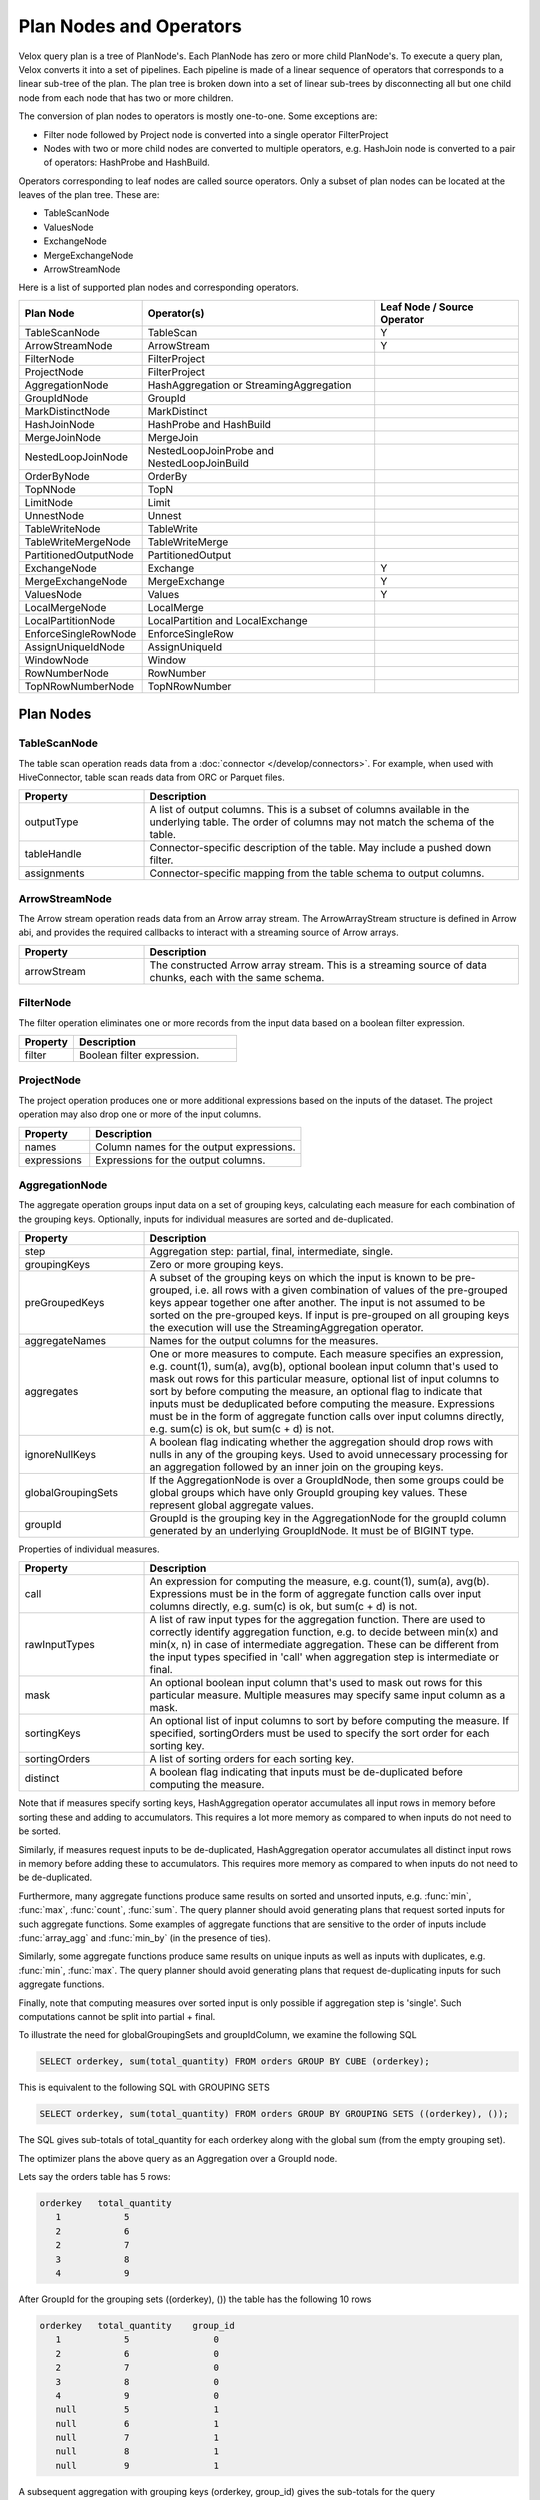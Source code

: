 ========================
Plan Nodes and Operators
========================

Velox query plan is a tree of PlanNode's. Each PlanNode has zero or more child
PlanNode's. To execute a query plan, Velox converts it into a set of pipelines.
Each pipeline is made of a linear sequence of operators that corresponds to a
linear sub-tree of the plan. The plan tree is broken down into a set of linear
sub-trees by disconnecting all but one child node from each node that has two
or more children.

.. image:: images/local-planner.png
    :width: 400
    :align: center

The conversion of plan nodes to operators is mostly one-to-one. Some exceptions are:

* Filter node followed by Project node is converted into a single operator FilterProject
* Nodes with two or more child nodes are converted to multiple operators, e.g. HashJoin node is converted to a pair of operators: HashProbe and HashBuild.

Operators corresponding to leaf nodes are called source operators. Only a subset
of plan nodes can be located at the leaves of the plan tree. These are:

* TableScanNode
* ValuesNode
* ExchangeNode
* MergeExchangeNode
* ArrowStreamNode

Here is a list of supported plan nodes and corresponding operators.

==========================  ==============================================   ===========================
Plan Node                   Operator(s)                                      Leaf Node / Source Operator
==========================  ==============================================   ===========================
TableScanNode               TableScan                                        Y
ArrowStreamNode             ArrowStream                                      Y
FilterNode                  FilterProject
ProjectNode                 FilterProject
AggregationNode             HashAggregation or StreamingAggregation
GroupIdNode                 GroupId
MarkDistinctNode            MarkDistinct
HashJoinNode                HashProbe and HashBuild
MergeJoinNode               MergeJoin
NestedLoopJoinNode          NestedLoopJoinProbe and NestedLoopJoinBuild
OrderByNode                 OrderBy
TopNNode                    TopN
LimitNode                   Limit
UnnestNode                  Unnest
TableWriteNode              TableWrite
TableWriteMergeNode         TableWriteMerge
PartitionedOutputNode       PartitionedOutput
ExchangeNode                Exchange                                         Y
MergeExchangeNode           MergeExchange                                    Y
ValuesNode                  Values                                           Y
LocalMergeNode              LocalMerge
LocalPartitionNode          LocalPartition and LocalExchange
EnforceSingleRowNode        EnforceSingleRow
AssignUniqueIdNode          AssignUniqueId
WindowNode                  Window
RowNumberNode               RowNumber
TopNRowNumberNode           TopNRowNumber
==========================  ==============================================   ===========================

Plan Nodes
----------

.. _TableScanNode:

TableScanNode
~~~~~~~~~~~~~

The table scan operation reads data from a :doc:`connector </develop/connectors>`. For example, when used
with HiveConnector, table scan reads data from ORC or Parquet files.

.. list-table::
   :widths: 10 30
   :align: left
   :header-rows: 1

   * - Property
     - Description
   * - outputType
     - A list of output columns. This is a subset of columns available in the underlying table. The order of columns may not match the schema of the table.
   * - tableHandle
     - Connector-specific description of the table. May include a pushed down filter.
   * - assignments
     - Connector-specific mapping from the table schema to output columns.

.. _ArrowStream operator:

ArrowStreamNode
~~~~~~~~~~~~~~~

The Arrow stream operation reads data from an Arrow array stream. The ArrowArrayStream structure is defined in Arrow abi,
and provides the required callbacks to interact with a streaming source of Arrow arrays.

.. list-table::
   :widths: 10 30
   :align: left
   :header-rows: 1

   * - Property
     - Description
   * - arrowStream
     - The constructed Arrow array stream. This is a streaming source of data chunks, each with the same schema.

FilterNode
~~~~~~~~~~

The filter operation eliminates one or more records from the input data based
on a boolean filter expression.

.. list-table::
   :widths: 10 30
   :align: left
   :header-rows: 1

   * - Property
     - Description
   * - filter
     - Boolean filter expression.

ProjectNode
~~~~~~~~~~~

The project operation produces one or more additional expressions based on the
inputs of the dataset. The project operation may also drop one or more of the
input columns.

.. list-table::
   :widths: 10 30
   :align: left
   :header-rows: 1

   * - Property
     - Description
   * - names
     - Column names for the output expressions.
   * - expressions
     - Expressions for the output columns.

.. _AggregationNode:

AggregationNode
~~~~~~~~~~~~~~~

The aggregate operation groups input data on a set of grouping keys, calculating
each measure for each combination of the grouping keys. Optionally, inputs for
individual measures are sorted and de-duplicated.

.. list-table::
   :widths: 10 30
   :align: left
   :header-rows: 1

   * - Property
     - Description
   * - step
     - Aggregation step: partial, final, intermediate, single.
   * - groupingKeys
     - Zero or more grouping keys.
   * - preGroupedKeys
     - A subset of the grouping keys on which the input is known to be pre-grouped, i.e. all rows with a given combination of values of the pre-grouped keys appear together one after another. The input is not assumed to be sorted on the pre-grouped keys. If input is pre-grouped on all grouping keys the execution will use the StreamingAggregation operator.
   * - aggregateNames
     - Names for the output columns for the measures.
   * - aggregates
     - One or more measures to compute. Each measure specifies an expression, e.g. count(1), sum(a), avg(b), optional boolean input column that's used to mask out rows for this particular measure, optional list of input columns to sort by before computing the measure, an optional flag to indicate that inputs must be deduplicated before computing the measure. Expressions must be in the form of aggregate function calls over input columns directly, e.g. sum(c) is ok, but sum(c + d) is not.
   * - ignoreNullKeys
     - A boolean flag indicating whether the aggregation should drop rows with nulls in any of the grouping keys. Used to avoid unnecessary processing for an aggregation followed by an inner join on the grouping keys.
   * - globalGroupingSets
     - If the AggregationNode is over a GroupIdNode, then some groups could be global groups which have only GroupId grouping key values. These represent global aggregate values.
   * - groupId
     - GroupId is the grouping key in the AggregationNode for the groupId column generated by an underlying GroupIdNode. It must be of BIGINT type.

Properties of individual measures.

.. list-table::
   :widths: 10 30
   :align: left
   :header-rows: 1

   * - Property
     - Description
   * - call
     - An expression for computing the measure, e.g. count(1), sum(a), avg(b). Expressions must be in the form of aggregate function calls over input columns directly, e.g. sum(c) is ok, but sum(c + d) is not.
   * - rawInputTypes
     - A list of raw input types for the aggregation function. There are used to correctly identify aggregation function, e.g. to decide between min(x) and min(x, n) in case of intermediate aggregation. These can be different from the input types specified in 'call' when aggregation step is intermediate or final.
   * - mask
     - An optional boolean input column that's used to mask out rows for this particular measure. Multiple measures may specify same input column as a mask.
   * - sortingKeys
     - An optional list of input columns to sort by before computing the measure. If specified, sortingOrders must be used to specify the sort order for each sorting key.
   * - sortingOrders
     - A list of sorting orders for each sorting key.
   * - distinct
     - A boolean flag indicating that inputs must be de-duplicated before computing the measure.

Note that if measures specify sorting keys, HashAggregation operator accumulates
all input rows in memory before sorting these and adding to accumulators. This
requires a lot more memory as compared to when inputs do not need to be sorted.

Similarly, if measures request inputs to be de-duplicated, HashAggregation
operator accumulates all distinct input rows in memory before adding these to
accumulators. This requires more memory as compared to when inputs do not need
to be de-duplicated.

Furthermore, many aggregate functions produce same results on sorted and
unsorted inputs, e.g. :func:`min`, :func:`max`, :func:`count`, :func:`sum`.
The query planner should avoid generating plans that request sorted inputs
for such aggregate functions. Some examples of aggregate functions that are
sensitive to the order of inputs include :func:`array_agg` and :func:`min_by`
(in the presence of ties).

Similarly, some aggregate functions produce same results on unique inputs as well
as inputs with duplicates, e.g. :func:`min`, :func:`max`. The query planner
should avoid generating plans that request de-duplicating inputs for such
aggregate functions.

Finally, note that computing measures over sorted input is only possible if
aggregation step is 'single'. Such computations cannot be split into partial + final.

To illustrate the need for globalGroupingSets and groupIdColumn, we examine the following SQL

.. code-block:: sql

  SELECT orderkey, sum(total_quantity) FROM orders GROUP BY CUBE (orderkey);

This is equivalent to the following SQL with GROUPING SETS

.. code-block:: sql

  SELECT orderkey, sum(total_quantity) FROM orders GROUP BY GROUPING SETS ((orderkey), ());

The SQL gives sub-totals of total_quantity for each orderkey along with the global sum (from the empty grouping set).

The optimizer plans the above query as an Aggregation over a GroupId node.

Lets say the orders table has 5 rows:

.. code-block::

  orderkey   total_quantity
     1            5
     2            6
     2            7
     3            8
     4            9

After GroupId for the grouping sets ((orderkey), ()) the table has the following 10 rows

.. code-block::

  orderkey   total_quantity    group_id
     1            5                0
     2            6                0
     2            7                0
     3            8                0
     4            9                0
     null         5                1
     null         6                1
     null         7                1
     null         8                1
     null         9                1

A subsequent aggregation with grouping keys (orderkey, group_id) gives the sub-totals for the query

.. code-block::

  orderkey   total_quantity     group_id
    1           5                  0
    2           13                 0
    3           8                  0
    4           9                  0
    null        35                 1

If there were no input rows for this GROUP BY CUBE, then the expected result is a single row with the default value for the
global aggregation. For the above query that would be:

.. code-block::

  orderkey   total_quantity      group_id
    null           null             1

To generate this special row the AggregationNode needs the groupId for the global grouping set (1 in this case) and it
returns a single row for it with the aggregates default value.

Note: Presto allows multiple global grouping sets in a single SQL query.

.. code-block:: sql

  SELECT orderkey, sum(total_quantity) FROM orders GROUP BY GROUPING SETS ((), ());

Hence, globalGroupingSets is a vector of groupIds.


.. _GroupIdNode:

GroupIdNode
~~~~~~~~~~~

Duplicates the input for each of the specified grouping key sets. Used to
implement aggregations over grouping sets.

The output consists of grouping keys, followed by aggregation inputs,
followed by the group ID column. The type of group ID column is BIGINT.

.. list-table::
   :widths: 10 30
   :align: left
   :header-rows: 1

   * - Property
     - Description
   * - groupingSets
     - List of grouping key sets. Keys within each set must be unique, but keys can repeat across the sets. Grouping keys are specified with their output names.
   * - groupingKeyInfos
     - The names and order of the grouping key columns in the output.
   * - aggregationInputs
     - Input columns to duplicate.
   * - groupIdName
     - The name for the group-id column that identifies the grouping set. Zero-based integer corresponding to the position of the grouping set in the 'groupingSets' list.

GroupIdNode is typically used to compute GROUPING SETS, CUBE and ROLLUP.

While usually GroupingSets do not repeat with the same grouping key column, there are some use-cases where
they might. To illustrate why GroupingSets might do so lets examine the following SQL query:

.. code-block:: sql

  SELECT count(orderkey), count(DISTINCT orderkey) FROM orders;

In this query the user wants to compute global aggregates using the same column, though with
and without the DISTINCT clause. With a particular optimization strategy
`optimize.mixed-distinct-aggregations <https://www.qubole.com/blog/presto-optimizes-aggregations-over-distinct-values>`_, Presto uses GroupIdNode to compute these.

First, the optimizer creates a GroupIdNode to duplicate every row assigning one copy
to group 0 and another to group 1. This is achieved using the GroupIdNode with 2 grouping sets
each using orderkey as a grouping key. In order to disambiguate the
groups the orderkey column is aliased as a grouping key for one of the
grouping sets.

Lets say the orders table has 5 rows:

.. code-block::

  orderkey
     1
     2
     2
     3
     4

The GroupIdNode would transform this into:

.. code-block::

    orderkey   orderkey1   group_id
    1             null        0
    2             null        0
    2             null        0
    3             null        0
    4             null        0
    null           1          1
    null           2          1
    null           2          1
    null           3          1
    null           4          1

Then Presto plans an aggregation using (orderkey, group_id) and count(orderkey1).

This results in the following 5 rows:

.. code-block::

    orderkey     group_id     count(orderkey1) as c
    1                0         null
    2                0         null
    3                0         null
    4                0         null
    null             1          5

Then Presto plans a second aggregation with no keys and count(orderkey), arbitrary(c).
Since both aggregations ignore nulls this correctly computes the number of
distinct orderkeys and the count of all orderkeys.

.. code-block::

    count(orderkey)     arbitrary(c)
     4                     5


HashJoinNode and MergeJoinNode
~~~~~~~~~~~~~~~~~~~~~~~~~~~~~~

The join operation combines two separate inputs into a single output, based on a
join expression. A common subtype of joins is an equality join where the join
expression is constrained to a list of equality (or equality + null equality)
conditions between the two inputs of the join.

HashJoinNode represents an implementation that starts by loading all rows from
the right side of the join into a hash table, then streams left side of the
join probing the hash table for matching rows and emitting results.

MergeJoinNode represents an implementation that assumes that both inputs are
sorted on the join keys and streams both join sides looking for matching rows
and emitting results.

.. list-table::
   :widths: 10 30
   :align: left
   :header-rows: 1

   * - Property
     - Description
   * - joinType
     - Join type: inner, left, right, full, left semi filter, left semi project, right semi filter, right semi project, anti. You can read about different join types in this `blog post <https://dataschool.com/how-to-teach-people-sql/sql-join-types-explained-visually/>`_.
   * - nullAware
     - Applies to anti and semi project joins only. Indicates whether the join semantic is IN (nullAware = true) or EXISTS (nullAware = false).
   * - leftKeys
     - Columns from the left hand side input that are part of the equality condition. At least one must be specified.
   * - rightKeys
     - Columns from the right hand side input that are part of the equality condition. At least one must be specified. The number and order of the rightKeys must match the number and order of the leftKeys.
   * - filter
     - Optional non-equality filter expression that may reference columns from both inputs.
   * - outputType
     - A list of output columns. This is a subset of columns available in the left and right inputs of the join. The columns may appear in different order than in the input.

NestedLoopJoinNode
~~~~~~~~~~~~~~~~~~

NestedLoopJoinNode represents an implementation that iterates through each row from
the left side of the join and, for each row, iterates through all rows from the right
side of the join, comparing them based on the join condition to find matching rows
and emitting results. Nested loop join supports non-equality join.

.. list-table::
   :widths: 10 30
   :align: left
   :header-rows: 1

   * - Property
     - Description
   * - joinType
     - Join type: inner, left, right, full.
   * - joinCondition
     - Expression used as the join condition, may reference columns from both inputs.
   * - outputType
     - A list of output columns. This is a subset of columns available in the left and right inputs of the join. The columns may appear in different order than in the input.

OrderByNode
~~~~~~~~~~~

The sort or order by operation reorders a dataset based on one or more
identified sort fields as well as a sorting order.

.. list-table::
   :widths: 10 30
   :align: left
   :header-rows: 1

   * - Property
     - Description
   * - sortingKeys
     - List of one of more input columns to sort by.
   * - sortingOrders
     - Sorting order for each of the soring keys. The supported orders are: ascending nulls first, ascending nulls last, descending nulls first, descending nulls last.
   * - isPartial
     - Boolean indicating whether the sort operation processes only a portion of the dataset.

TopNNode
~~~~~~~~

The top-n operation reorders a dataset based on one or more identified sort
fields as well as a sorting order. Rather than sort the entire dataset, the
top-n will only maintain the total number of records required to ensure a
limited output. A top-n is a combination of a logical sort and logical limit
operations.

.. list-table::
   :widths: 10 30
   :align: left
   :header-rows: 1

   * - Property
     - Description
   * - sortingKeys
     - List of one of more input columns to sort by.
   * - sortingOrders
     - Sorting order for each of the soring keys. See OrderBy for the list of supported orders.
   * - count
     - Maximum number of rows to return.
   * - isPartial
     - Boolean indicating whether the operation processes only a portion of the dataset.

LimitNode
~~~~~~~~~

The limit operation skips a specified number of input rows and then keeps up to a
specified number of rows and drops the rest.

.. list-table::
   :widths: 10 30
   :align: left
   :header-rows: 1

   * - Property
     - Description
   * - offset
     - Number of rows of input to skip.
   * - count
     - Maximum number of rows to return.
   * - isPartial
     - Boolean indicating whether the operation processes only a portion of the dataset.

UnnestNode
~~~~~~~~~~

The unnest operation expands arrays and maps into separate columns. Arrays are
expanded into a single column, and maps are expanded into two columns
(key, value). Can be used to expand multiple columns. In this case produces as
many rows as the highest cardinality array or map (the other columns are padded
with nulls). Optionally can produce an ordinality column that specifies the row
number starting with 1.

.. list-table::
   :widths: 10 30
   :align: left
   :header-rows: 1

   * - Property
     - Description
   * - replicateVariables
     - Input columns that are returned unmodified.
   * - unnestVariables
     - Input columns of type array or map to expand.
   * - unnestNames
     - Names to use for expanded columns. One name per array column. Two names per map column.
   * - ordinalityName
     - Optional name for the ordinality column.

.. _TableWriteNode:

TableWriteNode
~~~~~~~~~~~~~~

The table write operation consumes one output and writes it to storage via a
:doc:`connector </develop/connectors>`. An example would be writing ORC or Parquet files. The table write
operation return a list of columns containing the metadata of the written
data: the number of rows written to storage, the writer context information,
the written file paths on storage and the collected column stats.

.. list-table::
   :widths: 10 30
   :align: left
   :header-rows: 1

   * - Property
     - Description
   * - columns
     - A list of input columns to write to storage. This may be a subset of the input columns in different order.
   * - columnNames
     - Column names to use when writing to storage. These can be different from the input column names.
   * - aggregationNode
     - Optional Aggregation plan node used to collect column stats for the data written to storage.
   * - insertTableHandle
     - Connector-specific description of the destination table.
   * - outputType
     - A list of output columns containing the metadata of the data written storage.

TableWriteMergeNode
~~~~~~~~~~~~~~~~~~~

The table write merge operation aggregates the metadata outputs from multiple
table write operations and returns the aggregated result.

.. list-table::
   :widths: 10 30
   :align: left
   :header-rows: 1

   * - Property
     - Description
   * - outputType
     - A list of output columns containing the metadata of the written data aggregated from multiple table write operations.

PartitionedOutputNode
~~~~~~~~~~~~~~~~~~~~~

The partitioned output operation redistributes data based on zero or more
distribution fields.

.. list-table::
   :widths: 10 30
   :align: left
   :header-rows: 1

   * - Property
     - Description
   * - kind
     - Specifies output buffer types: kPartitioned, kBroadcast and kArbitrary. For kPartitioned type, rows are partitioned and each sent to corresponding destination partition. For kBroadcast type, rows are not partitioned and sent to all the destination partitions. For kArbitrary type, rows are not partitioned and each sent to any one of the destination partitions.
   * - keys
     - Zero or more input fields to use for calculating a partition for each row.
   * - numPartitions
     - Number of partitions to split the data into.g
   * - replicateNullsAndAny
     - Boolean flag indicating whether rows with nulls in the keys should be sent to all partitions and, in case there are no such rows, whether a single arbitrarily chosen row should be sent to all partitions. Used to provide global-scope information necessary to implement anti join semantics on a single node.
   * - partitionFunctionFactory
     - Factory to make partition functions to use when calculating partitions for input rows.
   * - outputType
     - A list of output columns. This is a subset of input columns possibly in a different order.

ValuesNode
~~~~~~~~~~

The values operation returns specified data.

.. list-table::
   :widths: 10 30
   :align: left
   :header-rows: 1

   * - Property
     - Description
   * - values
     - Set of rows to return.
   * - parallelizable
     - If the same input should be produced by each thread (one per driver).
   * - repeatTimes
     - How many times each vector should be produced as input.

ExchangeNode
~~~~~~~~~~~~

A receiving operation that merges multiple streams in an arbitrary order. Input
streams are coming from remote exchange or shuffle.

.. list-table::
   :widths: 10 30
   :align: left
   :header-rows: 1

   * - Property
     - Description
   * - type
     - A list of columns in the input streams.

MergeExchangeNode
~~~~~~~~~~~~~~~~~

A receiving operation that merges multiple ordered streams to maintain
orderedness. Input streams are coming from remote exchange or shuffle.

.. list-table::
   :widths: 10 30
   :align: left
   :header-rows: 1

   * - Property
     - Description
   * - type
     - A list of columns in the input streams.
   * - sortingKeys
     - List of one of more input columns to sort by.
   * - sortingOrders
     - Sorting order for each of the soring keys. See OrderBy for the list of supported orders.

LocalMergeNode
~~~~~~~~~~~~~~

An operation that merges multiple ordered streams to maintain orderedness. Input
streams are coming from local exchange.

.. list-table::
   :widths: 10 30
   :align: left
   :header-rows: 1

   * - Property
     - Description
   * - sortingKeys
     - List of one of more input columns to sort by.
   * - sortingOrders
     - Sorting order for each of the soring keys. See OrderBy for the list of supported orders.

LocalPartitionNode
~~~~~~~~~~~~~~~~~~

A local exchange operation that partitions input data into multiple streams or
combines data from multiple streams into a single stream.

.. list-table::
   :widths: 10 30
   :align: left
   :header-rows: 1

   * - Property
     - Description
   * - Type
     - Type of the exchange: gather or repartition.
   * - partitionFunctionFactory
     - Factory to make partition functions to use when calculating partitions for input rows.
   * - outputType
     - A list of output columns. This is a subset of input columns possibly in a different order.

EnforceSingleRowNode
~~~~~~~~~~~~~~~~~~~~

The enforce single row operation checks that input contains at most one row and
returns that row unmodified. If input is empty, returns a single row with all
values set to null. If input contains more than one row raises an exception.

Used for queries with non-correlated sub-queries.

AssignUniqueIdNode
~~~~~~~~~~~~~~~~~~

The assign unique id operation adds one column at the end of the input columns
with unique value per row. This unique value marks each output row to be unique
among all output rows of this operator.

The 64-bit unique id is built in following way:
- first 24 bits - task unique id
- next 40 bits - operator counter value

The task unique id is added to ensure the generated id is unique across all
the nodes executing the same query stage in a distributed query execution.

.. list-table::
   :widths: 10 30
   :align: left
   :header-rows: 1

   * - Property
     - Description
   * - idName
     - Column name for the generated unique id column.
   * - taskUniqueId
     - A 24-bit integer to uniquely identify the task id across all the nodes.

.. _WindowNode:

WindowNode
~~~~~~~~~~

The Window operator is used to evaluate window functions. The operator adds columns
for the window functions output at the end of the input columns.

The window operator groups the input data into partitions based on the values
of the partition columns. If no partition columns are specified, then all the input
rows are considered to be in the same partition.
Within each partition rows are ordered by the values of the sorting columns.
The window function is computed for each row at a time in this order.
If no sorting columns are specified then the order of the results is unspecified.

.. list-table::
  :widths: 10 30
  :align: left
  :header-rows: 1

  * - Property
    - Description
  * - partitionKeys
    - Partition by columns for the window functions.
  * - sortingKeys
    - Order by columns for the window functions.
  * - sortingOrders
    - Sorting order for each sorting key above. The supported sort orders are asc nulls first, asc nulls last, desc nulls first and desc nulls last.
  * - windowColumnNames
    - Output column names for each window function invocation in windowFunctions list below.
  * - windowFunctions
    - Window function calls with the frame clause. e.g row_number(), first_value(name) between range 10 preceding and current row. The default frame is between range unbounded preceding and current row.
  * - inputsSorted
    - If true, the Window operator assumes that the inputs are clustered on partition keys and sorted on sorting keys in sorting orders. In this case, the operator splits the window partition and begins processing it as soon as it receives the data. If false, the Window operator accumulates all inputs first, then sorts the data, splits the window partition based on the defined criteria, and then processes each window partition sequentially.

RowNumberNode
~~~~~~~~~~~~~

An optimized version of a WindowNode with a single row_number function, an
optional limit, and no sorting.

Partitions the input using specified partitioning keys and assigns row numbers
within each partition starting from 1. The operator runs in streaming mode. For
each batch of input it computes and returns the results before accepting the
next batch of input.

This operator accumulates state: a hash table mapping partition keys to total
number of rows seen in this partition so far. Returning the row numbers as
a column in the output is optional. This operator doesn't support spilling yet.

This operator is equivalent to a WindowNode followed by
FilterNode(row_number <= limit), but it uses less memory and CPU and makes
results available before seeing all input.

.. list-table::
  :widths: 10 30
  :align: left
  :header-rows: 1

  * - Property
    - Description
  * - partitionKeys
    - Partition by columns.
  * - rowNumberColumnName
    - Optional output column name for the row numbers. If specified, the generated row numbers are returned as an output column appearing after all input columns.
  * - limit
    - Optional per-partition limit. If specified, the number of rows produced by this node will not exceed this value for any given partition. Extra rows will be dropped.

TopNRowNumberNode
~~~~~~~~~~~~~~~~~

An optimized version of a WindowNode with a single row_number function and a
limit over sorted partitions.

Partitions the input using specified partitioning keys and maintains up to
a 'limit' number of top rows for each partition. After receiving all input,
assigns row numbers within each partition starting from 1.

This operator accumulates state: a hash table mapping partition keys to a list
of top 'limit' rows within that partition.  Returning the row numbers as
a column in the output is optional. This operator doesn't support spilling yet.

This operator is logically equivalent to a WindowNode followed by
FilterNode(row_number <= limit), but it uses less memory and CPU.

.. list-table::
  :widths: 10 30
  :align: left
  :header-rows: 1

  * - Property
    - Description
  * - partitionKeys
    - Partition by columns for the window functions. May be empty.
  * - sortingKeys
    - Order by columns for the window functions. Cannot be empty and cannot overlap with 'partitionKeys'.
  * - sortingOrders
    - Sorting order for each sorting key above. The supported sort orders are asc nulls first, asc nulls last, desc nulls first and desc nulls last.
  * - rowNumberColumnName
    - Optional output column name for the row numbers. If specified, the generated row numbers are returned as an output column appearing after all input columns.
  * - limit
    - Per-partition limit. If specified, the number of rows produced by this node will not exceed this value for any given partition. Extra rows will be dropped.

MarkDistinctNode
~~~~~~~~~~~~~~~~

The MarkDistinct operator is used to produce aggregate mask columns for aggregations over distinct values, e.g. agg(DISTINCT a).
Mask is a boolean column set to true for a subset of input rows that collectively represent a set of unique values of 'distinctKeys'.

.. list-table::
  :widths: 10 30
  :align: left
  :header-rows: 1

  * - Property
    - Description
  * - markerName
    - Name of the output mask column.
  * - distinctKeys
    - Names of grouping keys.

Examples
--------

Join
~~~~

A query plan with a join includes a HashJoinNode. Such a plan is translated into
two pipelines: build and probe. Build pipeline is processing input from the
build side of the join and uses HashBuild operator to build a hash table. Probe
pipeline is processing input from the probe side of the join, probes the hash
table and produces rows that match join criteria. Build pipeline provides the
hash table to the probe pipeline via a special mechanism called JoinBridge.
JoinBridge is like a future, where HashBuild operator completes the future with
a HashTable as a result and HashProbe operator receives the HashTable when
future completes.

Each pipeline can run with different levels of parallelism. In the example
below, the probe pipeline runs on 2 threads, while the build pipeline runs on 3
threads. When the build pipeline runs multi-threaded, each pipeline processes a
portion of the build-side input. The last pipeline to finish processing is
responsible for combining the hash tables from the other pipelines and
publishing the final table to the JoinBridge. When the probe pipeline for the
right outer join runs multi-threaded, the last pipeline to finish processing is
responsible for emitting rows from the build side that didn’t match the join
condition.

.. image:: images/join.png
    :width: 400
    :align: center

Local Exchange
~~~~~~~~~~~~~~

A local exchange operation has multiple uses. It is used to change the
parallelism of the data processing from multi-threaded to single-threaded or
vice versa. For example, local exchange can be used in a sort operation where
partial sort runs multi-threaded and then results are merged on a single
thread. Local exchange operation is also used to combine results of multiple
pipelines. For example to combine multiple inputs of the UNION or UNION ALL.

Here are some examples.

N-to-1 local exchange that could be used for combining partially sorted results
for final merge sort.

.. image:: images/local-exchange-N-to-1.png
    :width: 400
    :align: center

1-to-N local exchange to increase parallelism after an operation that must run
single-threaded.

.. image:: images/local-exchange-1-to-N.png
    :width: 400
    :align: center

Local exchange used to combine data from multiple pipelines, e.g. for UNION
ALL.

.. image:: images/local-exchange.png
    :width: 400
    :align: center
